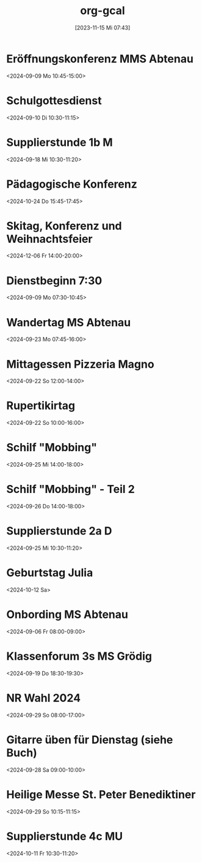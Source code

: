 #+title:      org-gcal
#+date:       [2023-11-15 Mi 07:43]
#+filetags:   :Project:
#+identifier: 20231115T074319
#+CATEGORY: org-gcal


* Eröffnungskonferenz MMS Abtenau
:PROPERTIES:
:calendar-id: matthiasfuchs01@gmail.com
:org-gcal-managed: org
:ETag:     "3451959158076000"
:entry-id: 2i5os25q8v7s7p66j45a3u9bs8/matthiasfuchs01@gmail.com
:END:
:org-gcal:
<2024-09-09 Mo 10:45-15:00>
:END:

* Schulgottesdienst
:PROPERTIES:
:calendar-id: matthiasfuchs01@gmail.com
:org-gcal-managed: org
:ETag:     "3451959158412000"
:entry-id: qksmdg1un9539tr1vojg22e0dg/matthiasfuchs01@gmail.com
:END:
:org-gcal:
<2024-09-10 Di 10:30-11:15>
:END:

* Supplierstunde 1b M
:PROPERTIES:
:calendar-id: matthiasfuchs01@gmail.com
:org-gcal-managed: org
:ETag:     "3453449252112000"
:entry-id: 30enqj9aim41e61qs99n051oso/matthiasfuchs01@gmail.com
:CUSTOM_ID: h:82571708-29c3-4fef-8e32-b86ca141aee2
:END:
:org-gcal:
<2024-09-18 Mi 10:30-11:20>
:END:

* Pädagogische Konferenz
:PROPERTIES:
:calendar-id: matthiasfuchs01@gmail.com
:org-gcal-managed: org
:ETag:     "3453282664968000"
:entry-id: f5eq132jb7ouhqa7ad0ks6f6ps/matthiasfuchs01@gmail.com
:CUSTOM_ID: h:7f0a043a-e653-4b93-ba7d-c3e3775887f6
:END:
:org-gcal:
<2024-10-24 Do 15:45-17:45>
:END:

* Skitag, Konferenz und Weihnachtsfeier
:PROPERTIES:
:calendar-id: matthiasfuchs01@gmail.com
:org-gcal-managed: org
:ETag:     "3453282964686000"
:entry-id: qgvqbesgr54qevomi56jhpe328/matthiasfuchs01@gmail.com
:END:
:org-gcal:
<2024-12-06 Fr 14:00-20:00>
:END:

* Dienstbeginn 7:30
:PROPERTIES:
:calendar-id: matthiasfuchs01@gmail.com
:org-gcal-managed: org
:ETag:     "3451959171836000"
:entry-id: h8rm756ileadiqbmusurb2j024/matthiasfuchs01@gmail.com
:END:
:org-gcal:
<2024-09-09 Mo 07:30-10:45>
:END:
* Wandertag MS Abtenau
:PROPERTIES:
:calendar-id: matthiasfuchs01@gmail.com
:org-gcal-managed: org
:ETag:     "3454502681950000"
:entry-id: e0ll1p7dorrm8h2oeuskf3maps/matthiasfuchs01@gmail.com
:CUSTOM_ID: h:0853c71d-3aa3-49fe-8845-4d7bb26c94ee
:END:
:org-gcal:
<2024-09-23 Mo 07:45-16:00>
:END:
* Mittagessen Pizzeria Magno
:PROPERTIES:
:calendar-id: matthiasfuchs01@gmail.com
:org-gcal-managed: org
:ETag:     "3454502682480000"
:entry-id: lcp710p25448r4gioj7191b4o0/matthiasfuchs01@gmail.com
:CUSTOM_ID: h:be233511-f4be-4450-b808-fafaea10297b
:END:
:org-gcal:
<2024-09-22 So 12:00-14:00>
:END:
* Rupertikirtag
:PROPERTIES:
:calendar-id: matthiasfuchs01@gmail.com
:org-gcal-managed: org
:ETag:     "3454502683958000"
:entry-id: eiq8jrm7pq0oun2kbmboi2h71g/matthiasfuchs01@gmail.com
:CUSTOM_ID: h:2f4f07b9-4e7e-41f6-b6ec-7758a6911292
:END:
:org-gcal:
<2024-09-22 So 10:00-16:00>
:END:
* Schilf "Mobbing"
:PROPERTIES:
:calendar-id: matthiasfuchs01@gmail.com
:org-gcal-managed: org
:ETag:     "3454502682956000"
:entry-id: 4o024ae6cnh0gbi67qpunejgbg/matthiasfuchs01@gmail.com
:CUSTOM_ID: h:2dd44957-a0e6-4852-994c-fb34321f3ac7
:END:
:org-gcal:
<2024-09-25 Mi 14:00-18:00>
:END:
* Schilf "Mobbing" - Teil 2
:PROPERTIES:
:calendar-id: matthiasfuchs01@gmail.com
:org-gcal-managed: org
:ETag:     "3454343689698000"
:entry-id: rjt64ehpd4khq4uchvfr981nfk/matthiasfuchs01@gmail.com
:END:
:org-gcal:
<2024-09-26 Do 14:00-18:00>
:END:
* Supplierstunde 2a D
:PROPERTIES:
:calendar-id: matthiasfuchs01@gmail.com
:org-gcal-managed: org
:ETag:     "3454502683438000"
:entry-id: g56utp4cop96cn58rbdvt4ec5g/matthiasfuchs01@gmail.com
:END:
:org-gcal:
<2024-09-25 Mi 10:30-11:20>
:END:

* Geburtstag Julia
:PROPERTIES:
:ETag:     "3207213087244000"
:calendar-id: matthiasfuchs01@gmail.com
:entry-id: c4sjad3568sj4b9h75gm8b9kc4sj2bb2cpij4bb474rm6c9iclgj4e9o74_20241012/matthiasfuchs01@gmail.com
:org-gcal-managed: gcal
:END:
:org-gcal:
<2024-10-12 Sa>
:END:

* Onbording MS Abtenau
:PROPERTIES:
:ETag:     "3451959224010000"
:calendar-id: matthiasfuchs01@gmail.com
:entry-id: 68sj8dhn6tgjab9jcgpj6b9k6li3abb16gqjabb4cgp6cp9j6kqjichjck/matthiasfuchs01@gmail.com
:org-gcal-managed: gcal
:END:
:org-gcal:
<2024-09-06 Fr 08:00-09:00>
:END:

* Klassenforum 3s MS Grödig
:PROPERTIES:
:ETag:     "3454502681756000"
:calendar-id: matthiasfuchs01@gmail.com
:entry-id: 60s3adph68rjib9ochi3ab9kc8sj2b9p6kp64b9l6sq64or4c4sm8e1mco/matthiasfuchs01@gmail.com
:org-gcal-managed: gcal
:END:
:org-gcal:
<2024-09-19 Do 18:30-19:30>
:END:

* NR Wahl 2024
:PROPERTIES:
:calendar-id: matthiasfuchs01@gmail.com
:org-gcal-managed: org
:ETag:     "3455184661158000"
:entry-id: ifb535rtigbe5d1699035csnrc/matthiasfuchs01@gmail.com
:CUSTOM_ID: h:58cfcbe7-b36d-4113-b25c-c50a3f495fb4
:END:
:org-gcal:
<2024-09-29 So 08:00-17:00>
:END:

* Gitarre üben für Dienstag (siehe Buch)
:PROPERTIES:
:calendar-id: matthiasfuchs01@gmail.com
:org-gcal-managed: org
:ETag:     "3454894728486000"
:entry-id: gm5ot7r6gg96pulft5ihf4acok/matthiasfuchs01@gmail.com
:END:
:org-gcal:
<2024-09-28 Sa 09:00-10:00>
:END:


* Heilige Messe St. Peter Benediktiner
:PROPERTIES:
:ETag:     "3455788022464000"
:calendar-id: matthiasfuchs01@gmail.com
:entry-id: coqj0d9j6hijgbb26sr3ib9kc5ijcb9o74pjcbb4cgrjad9lc8r66ohm6g/matthiasfuchs01@gmail.com
:org-gcal-managed: gcal
:END:
:org-gcal:
<2024-09-29 So 10:15-11:15>
:END:

* Supplierstunde 4c MU
:PROPERTIES:
:calendar-id: matthiasfuchs01@gmail.com
:org-gcal-managed: org
:ETag:     "3455895192846000"
:entry-id: fov15gjs4eqi12u6b35ueu6lj4/matthiasfuchs01@gmail.com
:END:
:org-gcal:
<2024-10-11 Fr 10:30-11:20>
:END:

